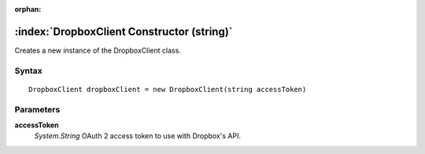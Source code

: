 :orphan:

:index:`DropboxClient Constructor (string)`
===========================================

Creates a new instance of the DropboxClient class.

Syntax
------

::

	DropboxClient dropboxClient = new DropboxClient(string accessToken)

Parameters
----------

**accessToken**
	*System.String* OAuth 2 access token to use with Dropbox's API.


